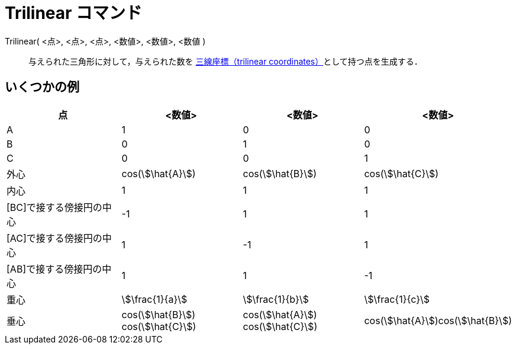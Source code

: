 = Trilinear コマンド
:page-en: commands/Trilinear
ifdef::env-github[:imagesdir: /ja/modules/ROOT/assets/images]

Trilinear( <点>, <点>, <点>, <数値>, <数値>, <数値 )::
  与えられた三角形に対して，与えられた数を https://en.wikipedia.org/wiki/Trilinear_coordinates[三線座標（trilinear
  coordinates）]として持つ点を生成する．

== いくつかの例

[cols=",,,",options="header",]
|===
|点 |<数値> |<数値> |<数値>
|A |1 |0 |0

|B |0 |1 |0

|C |0 |0 |1

|外心 |cos(stem:[\hat{A}]) |cos(stem:[\hat{B}]) |cos(stem:[\hat{C}])

|内心 |1 |1 |1

|[BC]で接する傍接円の中心 |-1 |1 |1

|[AC]で接する傍接円の中心 |1 |-1 |1

|[AB]で接する傍接円の中心 |1 |1 |-1

|重心 |stem:[\frac{1}{a}] |stem:[\frac{1}{b}] |stem:[\frac{1}{c}]

|垂心 |cos(stem:[\hat{B}]) cos(stem:[\hat{C}]) |cos(stem:[\hat{A}]) cos(stem:[\hat{C}])
|cos(stem:[\hat{A}])cos(stem:[\hat{B}])
|===
